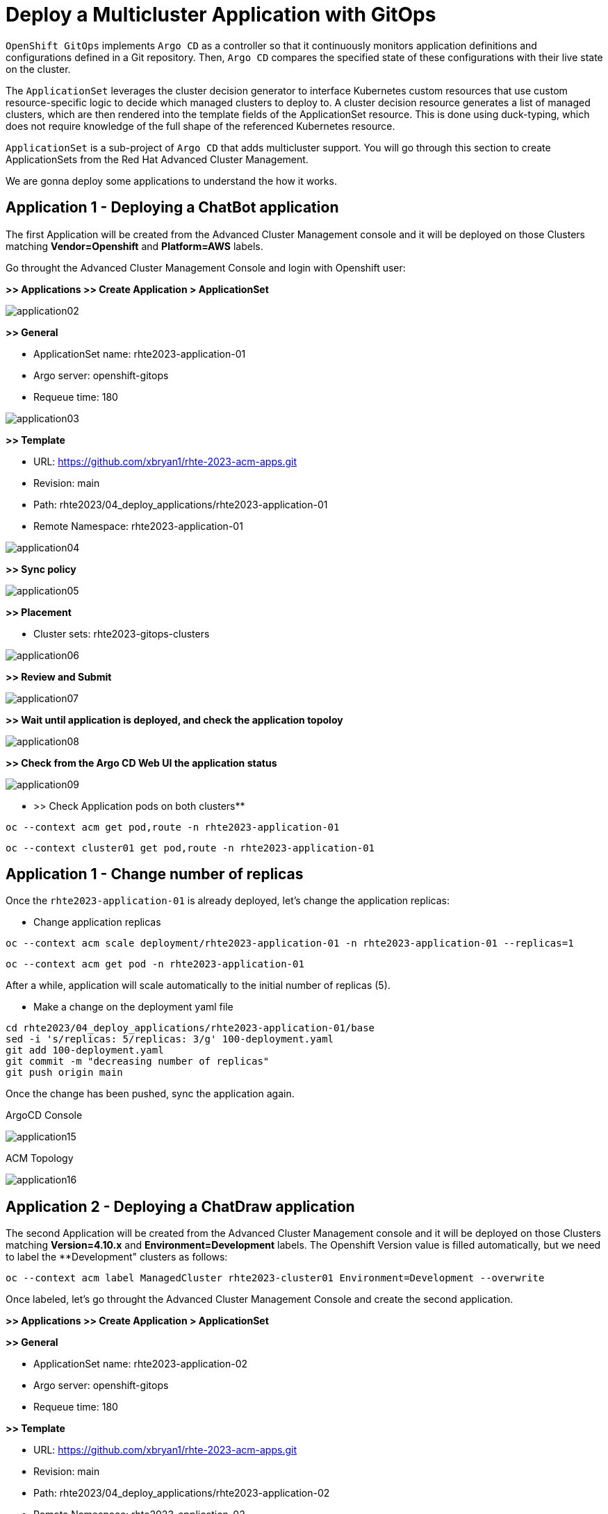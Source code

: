 [#application]
= Deploy a Multicluster Application with GitOps

`OpenShift GitOps` implements `Argo CD` as a controller so that it continuously monitors application definitions and configurations defined in a Git repository. Then, `Argo CD` compares the specified state of these configurations with their live state on the cluster.

The `ApplicationSet` leverages the cluster decision generator to interface Kubernetes custom resources that use custom resource-specific logic to decide which managed clusters to deploy to. A cluster decision resource generates a list of managed clusters, which are then rendered into the template fields of the ApplicationSet resource. This is done using duck-typing, which does not require knowledge of the full shape of the referenced Kubernetes resource.

`ApplicationSet` is a sub-project of `Argo CD` that adds multicluster support. You will go through this section to create ApplicationSets from the Red Hat Advanced Cluster Management.

We are gonna deploy some applications to understand the how it works.

[#applicationacm01]
== Application 1 - Deploying a ChatBot application

The first Application will be created from the Advanced Cluster Management console and it will be deployed on those Clusters matching **Vendor=Openshift** and **Platform=AWS** labels.

Go throught the Advanced Cluster Management Console and login with Openshift user:

**>> Applications >> Create Application > ApplicationSet**

image::application/application02.png[]

**>> General**

* ApplicationSet name: rhte2023-application-01
* Argo server: openshift-gitops
* Requeue time: 180

image::application/application03.png[]

**>> Template**

* URL: https://github.com/xbryan1/rhte-2023-acm-apps.git
* Revision: main
* Path: rhte2023/04_deploy_applications/rhte2023-application-01
* Remote Namespace: rhte2023-application-01

image::application/application04.png[]

**>> Sync policy**

image::application/application05.png[]

**>> Placement**

* Cluster sets: rhte2023-gitops-clusters

image::application/application06.png[]

**>> Review and Submit**

image::application/application07.png[]

**>> Wait until application is deployed, and check the application topoloy**

image::application/application08.png[]

**>> Check from the Argo CD Web UI the application status**

image::application/application09.png[]

** >> Check Application pods on both clusters**

[.lines_space]
[.console-input]
[source,bash, subs="+macros,+attributes"]
----
oc --context acm get pod,route -n rhte2023-application-01
----

[.lines_space]
[.console-input]
[source,bash, subs="+macros,+attributes"]
----
oc --context cluster01 get pod,route -n rhte2023-application-01
----

[#applicationreplicas]
== Application 1 - Change number of replicas

Once the `rhte2023-application-01` is already deployed, let's change the application replicas:

- Change application replicas

[.lines_space]
[.console-input]
[source,bash, subs="+macros,+attributes"]
----
oc --context acm scale deployment/rhte2023-application-01 -n rhte2023-application-01 --replicas=1
----

[.lines_space]
[.console-input]
[source,bash, subs="+macros,+attributes"]
----
oc --context acm get pod -n rhte2023-application-01
----

After a while, application will scale automatically to the initial number of replicas (5).

- Make a change on the deployment yaml file

[.lines_space]
[.console-input]
[source,bash, subs="+macros,+attributes"]
----
cd rhte2023/04_deploy_applications/rhte2023-application-01/base
sed -i 's/replicas: 5/replicas: 3/g' 100-deployment.yaml
git add 100-deployment.yaml
git commit -m "decreasing number of replicas"
git push origin main
----

Once the change has been pushed, sync the application again.

ArgoCD Console

image::application/application15.png[]

ACM Topology

image::application/application16.png[]

[#applicationacm02]
== Application 2 - Deploying a ChatDraw application

The second Application will be created from the Advanced Cluster Management console and it will be deployed on those Clusters matching **Version=4.10.x** and **Environment=Development** labels. The Openshift Version value is filled automatically, but we need to label the **Development" clusters as follows:

[.lines_space]
[.console-input]
[source,bash, subs="+macros,+attributes"]
----
oc --context acm label ManagedCluster rhte2023-cluster01 Environment=Development --overwrite
----

Once labeled, let's go throught the Advanced Cluster Management Console and create the second application.

**>> Applications >> Create Application > ApplicationSet**

**>> General**

* ApplicationSet name: rhte2023-application-02
* Argo server: openshift-gitops
* Requeue time: 180

**>> Template**

* URL: https://github.com/xbryan1/rhte-2023-acm-apps.git
* Revision: main
* Path: rhte2023/04_deploy_applications/rhte2023-application-02
* Remote Namespace: rhte2023-application-02

**>> Sync policy**

**>> Placement**

* Cluster sets: rhte2023-gitops-clusters-versionv

**>> Review and Submit**

**>> Wait until application is deployed, and check the application topoloy**

**>> Check from the Argo CD Web UI the application status**

**>> Check Application pods on both clusters**

[.lines_space]
[.console-input]
[source,bash, subs="+macros,+attributes"]
----
oc --context acm get pod,route -n rhte2023-application-02
----

[.lines_space]
[.console-input]
[source,bash, subs="+macros,+attributes"]
----
oc --context cluster01 get pod,route -n rhte2023-application-02
----

[#applicationimages]
== Application 2 - Change container image

Once the `rhte2023-application-02` is already deployed, let's change the application image:

- Change application image commit and push your changes.

[.lines_space]
[.console-input]
[source,bash, subs="+macros,+attributes"]
----
cd rhte2023/04_deploy_applications/rhte2023-application-02/base
sed -i 's/chatdraw:latest/chatdraw:rhte2023/g' 100-deployment.yaml
git add 100-deployment.yaml
git commit -m "changing the application image"
git push origin main
----

Once the change has been pushed, sync the application again and verify that the application has been changed (background color)

[#applicationacm03]
== Application - Deploying multiple Applications

The third and fourth Applications will be created from the ArgoCD command line and it will be deployed on those Clusters 

- matching **Location=eu-west-2** and **Area=Fringe** labels
- selecting a cluster with the largest allocatable CPU and memory.

Let's label the **Area** cluster as follows:

[.lines_space]
[.console-input]
[source,bash, subs="+macros,+attributes"]
----
oc --context acm label ManagedCluster rhte2023-cluster01 Area=Fringe --overwrite
----

Once labeled, let's go through the ArgoCD CLI commands to create both applications.

* **Change repository**:

Check the following directory and change the `repoURL` for your repository in `rhte2023-application-03.yaml` and `rhte2023-application-04.yaml` files before create the Application.:

* **Get ArgoCD Credentials**

[.lines_space]
[.console-input]
[source,bash, subs="+macros,+attributes"]
----
oc get secret/openshift-gitops-cluster -n openshift-gitops -o jsonpath='{.data.admin\.password}' | base64 -d
----

* **Get ArgoCD Route**

[.lines_space]
[.console-input]
[source,bash, subs="+macros,+attributes"]
----
oc get route -n openshift-gitops
----

* **Login into ArgoCD**

[.lines_space]
[.console-input]
[source,bash, subs="+macros,+attributes"]
----
argocd login openshift-gitops-server-openshift-gitops.apps.<your_domain> --username admin --password <your_password>--insecure
----

* **List ArgoCD Clusters**

[.lines_space]
[.console-input]
[source,bash, subs="+macros,+attributes"]
----
argocd cluster list
----

* **Create an ArgoCD Application**:

[.lines_space]
[.console-input]
[source,bash, subs="+macros,+attributes"]
----
argocd app create rhte2023-application-gitops \
--project default \
--repo https://github.com/xbryan1/rhte-2023-acm-apps.git \
--path rhte2023/04_deploy_applications/argocd \
--dest-namespace openshift-gitops
--dest-server https://api.<your_domain>:6443
----

* **Get ArgoCD Application details**:

In order to check the deployment status run:

[.lines_space]
[.console-input]
[source,bash, subs="+macros,+attributes"]
----
argocd app list
----

[.lines_space]
[.console-input]
[source,bash, subs="+macros,+attributes"]
----
argocd app get rhte2023-application-gitops
----

- Check Application pods

[.lines_space]
[.console-input]
[source,bash, subs="+macros,+attributes"]
----
oc --context cluster01 get pod,route -n rhte2023-application-03
----

[.lines_space]
[.console-input]
[source,bash, subs="+macros,+attributes"]
----
oc --context cluster01 get pod,route -n rhte2023-application-04
----

- Check Application route

[.lines_space]
[.console-input]
[source,bash, subs="+macros,+attributes"]
----
oc --context cluster01 get route -n rhte2023-application-03
----

[.lines_space]
[.console-input]
[source,bash, subs="+macros,+attributes"]
----
oc --context cluster01 get route -n rhte2023-application-04
----

- ArgoCD Applications view

- ACM discover ArgoCD Applications

[#applicationimages]
== Application - Sync and Diff

The third Application is deployed with an **HPA - horizontal pod autoscaler** that let you specify the minimum and maximum number of pods you want to run. It means that this application will change the number of replicas and it will not match what is defined in Git repository. As a conclusion the ArgoCD the application will be **out of sync**.

- Check and Sync the Application from the ArgoCD UI

- Solve the issue removing the replica definition as follows:

[.lines_space]
[.console-input]
[source,bash, subs="+macros,+attributes"]
----
cd rhte2023/04_deploy_applications/rhte2023-application-03/base
sed -i 's/replicas://d' 100-deployment.yaml
git add 100-deployment.yaml
git commit -m "removing the replicas definition"
git push origin main
----

Commit and push your changes. 

- Sync and Refresh again.

NOTE: This issue could be solved adding https://argo-cd.readthedocs.io/en/stable/user-guide/diffing/#application-level-configuration[ignoreDifferences] into the deployment definition.